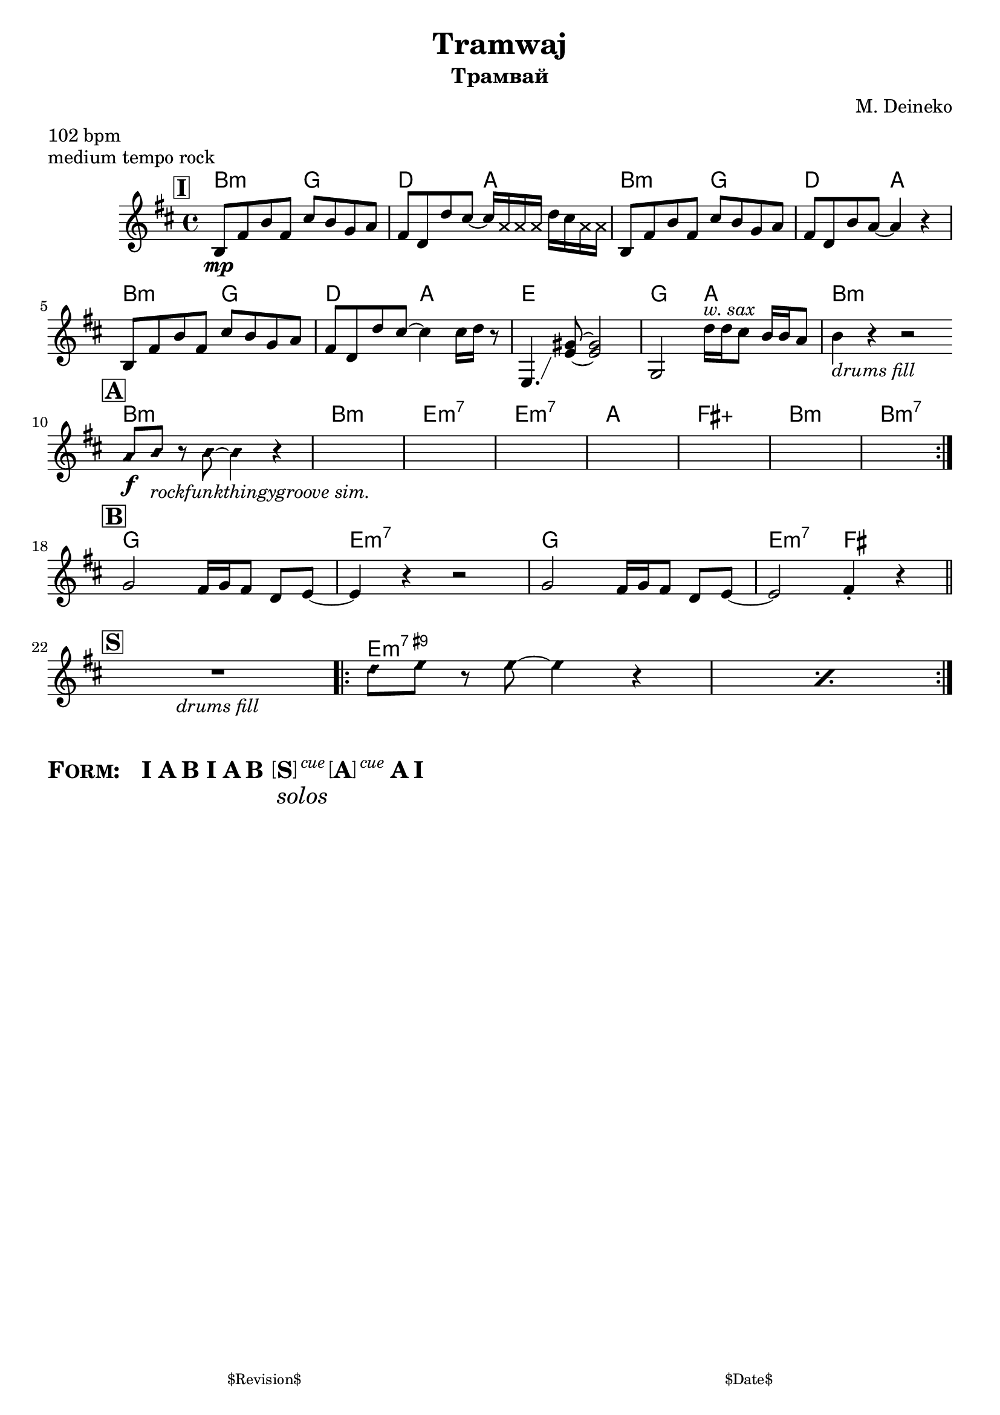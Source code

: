 \version "2.13.46"

%
% $File$
% $Date$
% $Revision$
% $Author$
%

\header {
  title = "Tramwaj"
  subtitle = "Трамвай"
  subsubtitle = ""

  composer = "M. Deineko"
  poet = ""
  enteredby = "Max Deineko"

  meter = "102 bpm"
  piece = "medium tempo rock"
  version = "$Revision$"

  copyright = ""
  tagline = \markup {
    \tiny { "$Revision$" }
    \hspace #50
    \tiny { "$Date$" }
  }
}


harm = \chords {
  \set Score.skipBars = ##t
  \set Score.markFormatter = #format-mark-box-letters

  %
  % Intro
  %

  \mark \markup {\box \bold "I"}

  \repeat unfold 3 { b2:m g d a } e1 g2 a b1:m

  \bar "||:" \break

  %
  % Verse
  %

  \mark \markup {\box \bold "A"}

  \repeat volta 2 {
    b1:m b:m e:m7 e:m7 | a fis:aug b:m b:m7 |
  }

  \break

  %
  % Ref
  %

  \mark \markup {\box \bold "B"}

  g e:m7 g e2:m7 fis

  \bar "||" \break

  %
  % Solo
  %

  \mark \markup {\box \bold "S"}

  s1 \repeat volta 2 { \repeat percent 2 { e1:m9+ } }

  \break
}

mel = \relative c'' {
  \set Score.skipBars = ##t
  \set Score.markFormatter = #format-mark-box-letters

  \key b \minor

  %
  % Intro
  %

  b,8\mp %_\markup{\italic{relaxed, half notes from bass, etc.}}
  fis' b fis cis' b g a |
  fis d d' cis ~ cis16
  \override NoteHead #'style = #'cross a a a
  \override NoteHead #'style = #'default d cis
  \override NoteHead #'style = #'cross a a |
  \override NoteHead #'style = #'default
  b,8 fis' b fis cis' b g a |
  fis d b' a~a4 r4 |
  b,8 fis' b fis cis' b g a |
  fis d d' cis ~ cis4 cis16 d r8 |
  e,,4. \glissando <e' gis>8 ~ <e gis>2 |
  g,2 d''16^\markup{ \italic{ w. sax} } d cis8 b16 b a8 |
  b4_\markup{\italic{drums fill}} r4 r2 |

  %
  % Verse
  %

  \override NoteHead #'style = #'diamond
  a8\f b_\markup{\italic{rockfunkthingygroove sim.}}
  r b~b4 r4 |
  s1 * 7% _\markup{\italic{sim.}}
  \override NoteHead #'style = #'default

  %
  % Ref
  %

  g2 fis16 g fis8 d e~ | e4 r4 r2 |
  g2 fis16 g fis8 d e~ | e2 fis4\staccato r4 |

  %
  % Solo
  %

  \override NoteHead #'style = #'diamond
  R1_\markup{\italic{drums fill}} \repeat volta 2 { \repeat percent 2 {d'8 e r e~e4 r4 } }

}

\score {
  \transpose c c {
    <<
      \harm
      \mel
    >>
  }
}

\markup {
  \huge{
    \bold{
      \smallCaps{ Form: }
      \hspace #2.0
      I
      \hspace #0.2
      A B
      \hspace #0.2
      I
      \hspace #0.2
      A B
      \hspace #0.5
      \column {
        \line {
          \bracket{S}
          \super{\normal-text{\small{\italic{cue}}}}
          \bracket{A}
          \super{\normal-text{\small{\italic{cue}}}}
        }
        \normal-text{\italic{solos}}
      }
      \hspace #0.2
      A I
    }
  }
}

%\layout {
%  ragged-last = ##t
%}

\paper {
  print-page-number = ##f
}
